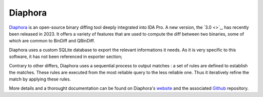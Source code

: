 Diaphora
========

`Diaphora <https://github.com/joxeankoret/diaphora/>`_ is an open-source binary diffing tool deeply integrated into IDA
Pro. A new version, the `3.0 <>`_, has recently been released in 2023. It offers a variety of features that are used to
compute the diff between two binaries, some of which are common to BinDiff and QBinDiff.

Diaphora uses a custom SQLite database to export the relevant informations it needs. As it is very specific to
this software, it has not been referenced in exporter section;

Contrary to other differs, Diaphora uses a sequential process to output matches : a set of rules are defined to
establish the matches. These rules are executed from the most reliable query to the less reliable one. Thus it
iteratively refine the match by applying these rules.

More details and a thorought documentation can be found on Diaphora's `website <TODO>`_
and the associated `Github <https://github.com/joxeankoret/diaphora/>`_ repository.
